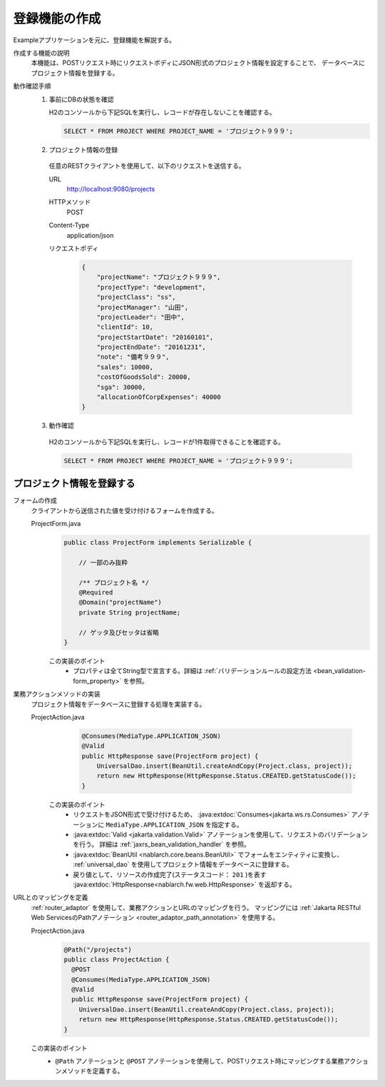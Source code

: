 登録機能の作成
================================================================
Exampleアプリケーションを元に、登録機能を解説する。

作成する機能の説明
  本機能は、POSTリクエスト時にリクエストボディにJSON形式のプロジェクト情報を設定することで、
  データベースにプロジェクト情報を登録する。

動作確認手順
  1. 事前にDBの状態を確認

     H2のコンソールから下記SQLを実行し、レコードが存在しないことを確認する。

     .. code-block:: sql

       SELECT * FROM PROJECT WHERE PROJECT_NAME = 'プロジェクト９９９';

  2. プロジェクト情報の登録

    任意のRESTクライアントを使用して、以下のリクエストを送信する。

    URL
      http://localhost:9080/projects
    HTTPメソッド
      POST
    Content-Type
      application/json
    リクエストボディ
      .. code-block:: json

        {
            "projectName": "プロジェクト９９９",
            "projectType": "development",
            "projectClass": "ss",
            "projectManager": "山田",
            "projectLeader": "田中",
            "clientId": 10,
            "projectStartDate": "20160101",
            "projectEndDate": "20161231",
            "note": "備考９９９",
            "sales": 10000,
            "costOfGoodsSold": 20000,
            "sga": 30000,
            "allocationOfCorpExpenses": 40000
        }

  3. 動作確認

    H2のコンソールから下記SQLを実行し、レコードが1件取得できることを確認する。

    .. code-block:: sql

      SELECT * FROM PROJECT WHERE PROJECT_NAME = 'プロジェクト９９９';

プロジェクト情報を登録する
---------------------------------

フォームの作成
  クライアントから送信された値を受け付けるフォームを作成する。

  ProjectForm.java
    .. code-block:: java

      public class ProjectForm implements Serializable {

          // 一部のみ抜粋

          /** プロジェクト名 */
          @Required
          @Domain("projectName")
          private String projectName;

          // ゲッタ及びセッタは省略
      }

    この実装のポイント
     * プロパティは全てString型で宣言する。詳細は :ref:`バリデーションルールの設定方法 <bean_validation-form_property>` を参照。

業務アクションメソッドの実装
  プロジェクト情報をデータベースに登録する処理を実装する。

  ProjectAction.java
    .. code-block:: java

      @Consumes(MediaType.APPLICATION_JSON)
      @Valid
      public HttpResponse save(ProjectForm project) {
          UniversalDao.insert(BeanUtil.createAndCopy(Project.class, project));
          return new HttpResponse(HttpResponse.Status.CREATED.getStatusCode());
      }

   この実装のポイント
    * リクエストをJSON形式で受け付けるため、 :java:extdoc:`Consumes<jakarta.ws.rs.Consumes>` アノテーションに
      ``MediaType.APPLICATION_JSON`` を指定する。
    * :java:extdoc:`Valid <jakarta.validation.Valid>` アノテーションを使用して、リクエストのバリデーションを行う。
      詳細は :ref:`jaxrs_bean_validation_handler` を参照。
    * :java:extdoc:`BeanUtil <nablarch.core.beans.BeanUtil>` でフォームをエンティティに変換し、
      :ref:`universal_dao` を使用してプロジェクト情報をデータベースに登録する。
    * 戻り値として、リソースの作成完了(ステータスコード： ``201`` )を表す :java:extdoc:`HttpResponse<nablarch.fw.web.HttpResponse>` を返却する。

URLとのマッピングを定義
  :ref:`router_adaptor` を使用して、業務アクションとURLのマッピングを行う。
  マッピングには :ref:`Jakarta RESTful Web ServicesのPathアノテーション <router_adaptor_path_annotation>` を使用する。

  ProjectAction.java
    .. code-block:: java

      @Path("/projects")
      public class ProjectAction {
        @POST
        @Consumes(MediaType.APPLICATION_JSON)
        @Valid
        public HttpResponse save(ProjectForm project) {
          UniversalDao.insert(BeanUtil.createAndCopy(Project.class, project));
          return new HttpResponse(HttpResponse.Status.CREATED.getStatusCode());
      }

  この実装のポイント
    * ``@Path`` アノテーションと ``@POST`` アノテーションを使用して、POSTリクエスト時にマッピングする業務アクションメソッドを定義する。

